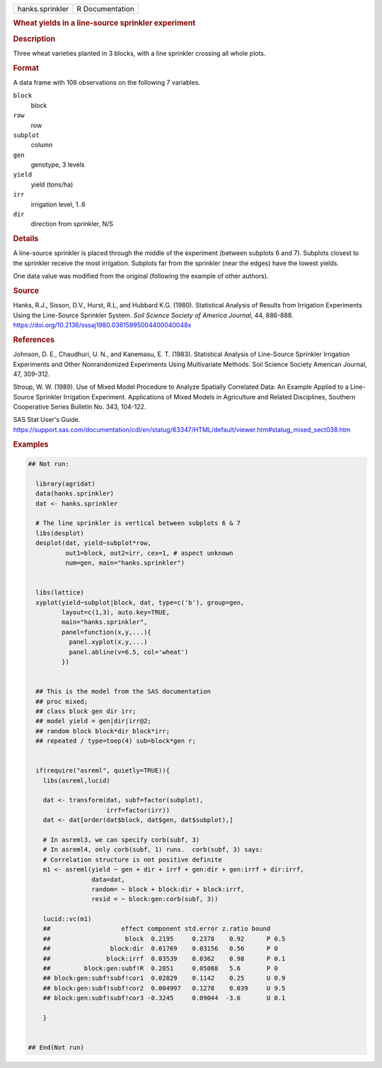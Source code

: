 .. container::

   .. container::

      =============== ===============
      hanks.sprinkler R Documentation
      =============== ===============

      .. rubric:: Wheat yields in a line-source sprinkler experiment
         :name: wheat-yields-in-a-line-source-sprinkler-experiment

      .. rubric:: Description
         :name: description

      Three wheat varieties planted in 3 blocks, with a line sprinkler
      crossing all whole plots.

      .. rubric:: Format
         :name: format

      A data frame with 108 observations on the following 7 variables.

      ``block``
         block

      ``row``
         row

      ``subplot``
         column

      ``gen``
         genotype, 3 levels

      ``yield``
         yield (tons/ha)

      ``irr``
         irrigation level, 1..6

      ``dir``
         direction from sprinkler, N/S

      .. rubric:: Details
         :name: details

      A line-source sprinkler is placed through the middle of the
      experiment (between subplots 6 and 7). Subplots closest to the
      sprinkler receive the most irrigation. Subplots far from the
      sprinkler (near the edges) have the lowest yields.

      One data value was modified from the original (following the
      example of other authors).

      .. rubric:: Source
         :name: source

      Hanks, R.J., Sisson, D.V., Hurst, R.L, and Hubbard K.G. (1980).
      Statistical Analysis of Results from Irrigation Experiments Using
      the Line-Source Sprinkler System. *Soil Science Society of America
      Journal*, 44, 886-888.
      https://doi.org/10.2136/sssaj1980.03615995004400040048x

      .. rubric:: References
         :name: references

      Johnson, D. E., Chaudhuri, U. N., and Kanemasu, E. T. (1983).
      Statistical Analysis of Line-Source Sprinkler Irrigation
      Experiments and Other Nonrandomized Experiments Using Multivariate
      Methods. Soil Science Society American Journal, 47, 309-312.

      Stroup, W. W. (1989). Use of Mixed Model Procedure to Analyze
      Spatially Correlated Data: An Example Applied to a Line-Source
      Sprinkler Irrigation Experiment. Applications of Mixed Models in
      Agriculture and Related Disciplines, Southern Cooperative Series
      Bulletin No. 343, 104-122.

      SAS Stat User's Guide.
      https://support.sas.com/documentation/cdl/en/statug/63347/HTML/default/viewer.htm#statug_mixed_sect038.htm

      .. rubric:: Examples
         :name: examples

      .. code:: R

         ## Not run: 
           
           library(agridat)
           data(hanks.sprinkler)
           dat <- hanks.sprinkler

           # The line sprinkler is vertical between subplots 6 & 7
           libs(desplot)
           desplot(dat, yield~subplot*row,
                   out1=block, out2=irr, cex=1, # aspect unknown
                   num=gen, main="hanks.sprinkler")
           
           
           libs(lattice)
           xyplot(yield~subplot|block, dat, type=c('b'), group=gen,
                  layout=c(1,3), auto.key=TRUE,
                  main="hanks.sprinkler",
                  panel=function(x,y,...){
                    panel.xyplot(x,y,...)
                    panel.abline(v=6.5, col='wheat')
                  })
           

           ## This is the model from the SAS documentation
           ## proc mixed;
           ## class block gen dir irr;
           ## model yield = gen|dir|irr@2;
           ## random block block*dir block*irr;
           ## repeated / type=toep(4) sub=block*gen r;
          

           if(require("asreml", quietly=TRUE)){
             libs(asreml,lucid)
               
             dat <- transform(dat, subf=factor(subplot),
                              irrf=factor(irr))
             dat <- dat[order(dat$block, dat$gen, dat$subplot),]
             
             # In asreml3, we can specify corb(subf, 3)
             # In asreml4, only corb(subf, 1) runs.  corb(subf, 3) says:
             # Correlation structure is not positive definite
             m1 <- asreml(yield ~ gen + dir + irrf + gen:dir + gen:irrf + dir:irrf,
                          data=dat,
                          random= ~ block + block:dir + block:irrf,
                          resid = ~ block:gen:corb(subf, 3))
             
             lucid::vc(m1)
             ##                   effect component std.error z.ratio bound 
             ##                    block  0.2195     0.2378    0.92      P 0.5
             ##                block:dir  0.01769    0.03156   0.56      P 0  
             ##               block:irrf  0.03539    0.0362    0.98      P 0.1
             ##         block:gen:subf!R  0.2851     0.05088   5.6       P 0  
             ## block:gen:subf!subf!cor1  0.02829    0.1142    0.25      U 0.9
             ## block:gen:subf!subf!cor2  0.004997   0.1278    0.039     U 9.5
             ## block:gen:subf!subf!cor3 -0.3245     0.09044  -3.6       U 0.1
             
             }


         ## End(Not run)
